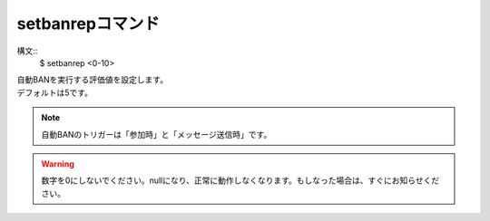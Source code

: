 setbanrepコマンド
====
構文::
        $ setbanrep <0-10>

| 自動BANを実行する評価値を設定します。
| デフォルトは5です。

.. note::
        自動BANのトリガーは「参加時」と「メッセージ送信時」です。

.. warning::
        数字を0にしないでください。nullになり、正常に動作しなくなります。もしなった場合は、すぐにお知らせください。
